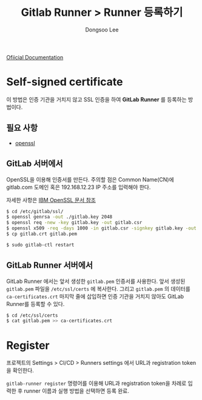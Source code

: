 #+TITLE: Gitlab Runner > Runner 등록하기
#+AUTHOR: Dongsoo Lee
#+EMAIL: dongsoolee8@gmail.com

[[https://docs.gitlab.com/runner/register/index.html][Ofiicial Documentation]]

* Self-signed certificate

이 방법은 인증 기관을 거치지 않고 SSL 인증을 하여 *GitLab Runner* 를 등록하는 방법이다.

** 필요 사항
- [[https://www.openssl.org/][openssl]]

** GitLab 서버에서

OpenSSL을 이용해 인증서를 만든다. 주의할 점은 Common Name(CN)에 gitlab.com 도메인 혹은 192.168.12.23 IP 주소를 입력해야 한다.

자세한 사항은 [[https://www.ibm.com/support/knowledgecenter/en/SSWHYP_4.0.0/com.ibm.apimgmt.cmc.doc/task_apionprem_gernerate_self_signed_openSSL.html][IBM OpenSSL 문서 참조]]

#+NAME: gitlab_server
#+BEGIN_SRC sh
$ cd /etc/gitlab/ssl/
$ openssl genrsa -out ./gitlab.key 2048
$ openssl req -new -key gitlab.key -out gitlab.csr
$ openssl x509 -req -days 1000 -in gitlab.csr -signkey gitlab.key -out gitlab.crt
$ cp gitlab.crt gitlab.pem

$ sudo gitlab-ctl restart
#+END_SRC

** GitLab Runner 서버에서

GitLab Runner 에서는 앞서 생성한 =gitlab.pem= 인증서를 사용한다. 앞서 생성된 =gitlab.pem= 파일을 =/etc/ssl/certs= 에 복사한다.
그리고 =gitlab.pem= 의 데이터를 =ca-certificates.crt= 마지막 줄에 삽입하면 인증 기관을 거치지 않아도 GitLab Runner를 등록할 수 있다.

#+NAME: gitlab_runner
#+BEGIN_SRC sh
$ cd /etc/ssl/certs
$ cat gitlab.pem >> ca-certificates.crt
#+END_SRC

* Register

프로젝트의 Settings > CI/CD > Runners settings 에서 URL과 registration token을 확인한다.

=gitlab-runner register= 명령어를 이용해 URL과 registration token을 차례로 입력한 후 runner 이름과 실행 방법을 선택하면 등록 완료.
